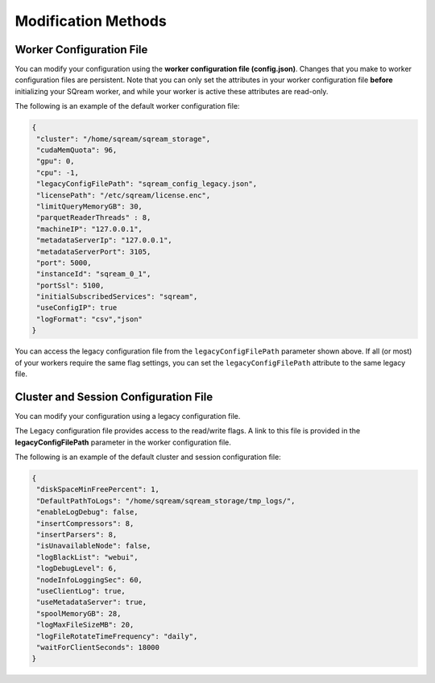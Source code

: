 .. _current_method_modification_methods:

**************************
Modification Methods
**************************

.. _modifying_your_configuration_using_the_worker_configuration_file:

Worker Configuration File
--------------------------

You can modify your configuration using the **worker configuration file (config.json)**. Changes that you make to worker configuration files are persistent. Note that you can only set the attributes in your worker configuration file **before** initializing your SQream worker, and while your worker is active these attributes are read-only.

The following is an example of the default worker configuration file:

.. code-block:: json
   
   {
    "cluster": "/home/sqream/sqream_storage",
    "cudaMemQuota": 96,
    "gpu": 0,
    "cpu": -1,
    "legacyConfigFilePath": "sqream_config_legacy.json",
    "licensePath": "/etc/sqream/license.enc",
    "limitQueryMemoryGB": 30,
    "parquetReaderThreads" : 8,
    "machineIP": "127.0.0.1",
    "metadataServerIp": "127.0.0.1",
    "metadataServerPort": 3105,
    "port": 5000,
    "instanceId": "sqream_0_1",
    "portSsl": 5100,
    "initialSubscribedServices": "sqream",
    "useConfigIP": true
    "logFormat": "csv","json"
   }

You can access the legacy configuration file from the ``legacyConfigFilePath`` parameter shown above. If all (or most) of your workers require the same flag settings, you can set the ``legacyConfigFilePath`` attribute to the same legacy file.

.. _modifying_your_configuration_using_a_legacy_configuration_file:

Cluster and Session Configuration File
--------------------------------------

You can modify your configuration using a legacy configuration file.

The Legacy configuration file provides access to the read/write flags. A link to this file is provided in the **legacyConfigFilePath** parameter in the worker configuration file.

The following is an example of the default cluster and session configuration file:

.. code-block:: json
   
   {
    "diskSpaceMinFreePercent": 1,
    "DefaultPathToLogs": "/home/sqream/sqream_storage/tmp_logs/",
    "enableLogDebug": false,
    "insertCompressors": 8,
    "insertParsers": 8,
    "isUnavailableNode": false,
    "logBlackList": "webui",
    "logDebugLevel": 6,
    "nodeInfoLoggingSec": 60,
    "useClientLog": true,
    "useMetadataServer": true,
    "spoolMemoryGB": 28,
    "logMaxFileSizeMB": 20,
    "logFileRotateTimeFrequency": "daily",
    "waitForClientSeconds": 18000
   }